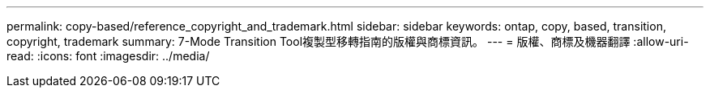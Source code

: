 ---
permalink: copy-based/reference_copyright_and_trademark.html 
sidebar: sidebar 
keywords: ontap, copy, based, transition, copyright, trademark 
summary: 7-Mode Transition Tool複製型移轉指南的版權與商標資訊。 
---
= 版權、商標及機器翻譯
:allow-uri-read: 
:icons: font
:imagesdir: ../media/


